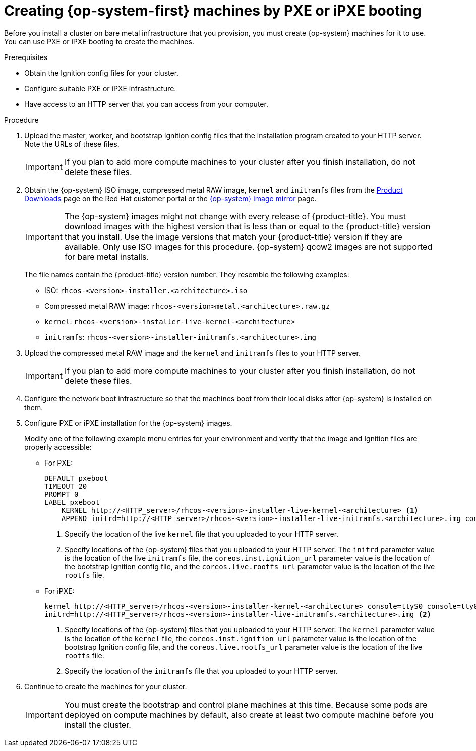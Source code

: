 // Module included in the following assemblies:
//
// * installing/installing_bare_metal/installing-bare-metal.adoc
// * installing/installing_bare_metal/installing-restricted-networks-bare-metal.adoc

[id="installation-user-infra-machines-pxe_{context}"]
= Creating {op-system-first} machines by PXE or iPXE booting

Before you install a cluster on bare metal infrastructure that you provision,
you must create {op-system} machines for it to use. You can use PXE or iPXE
booting to create the machines.

.Prerequisites

* Obtain the Ignition config files for your cluster.
* Configure suitable PXE or iPXE infrastructure.
* Have access to an HTTP server that you can access from your computer.

.Procedure

. Upload the master, worker, and bootstrap Ignition config files that the
installation program created to your HTTP server. Note the URLs of these files.
+
[IMPORTANT]
====
If you plan to add more compute machines to your cluster after you finish
installation, do not delete these files.
====

ifndef::openshift-origin[]
. Obtain the {op-system} ISO image, compressed metal RAW image, `kernel`
and `initramfs` files from the
link:https://access.redhat.com/downloads/content/290[Product Downloads] page on the Red
Hat customer portal or the
link:https://mirror.openshift.com/pub/openshift-v4/dependencies/rhcos/4.5/[{op-system} image mirror]
page.
+
[IMPORTANT]
====
The {op-system} images might not change with every release of {product-title}.
You must download images with the highest version that is less than or equal
to the {product-title} version that you install. Use the image versions
that match your {product-title} version if they are available.
Only use ISO images for this procedure.
{op-system} qcow2 images are not supported for bare metal installs.
====
+
The file names contain the {product-title} version number.
They resemble the following examples:

** ISO: `rhcos-<version>-installer.<architecture>.iso`
** Compressed metal RAW image: `rhcos-<version>metal.<architecture>.raw.gz`
** `kernel`: `rhcos-<version>-installer-live-kernel-<architecture>`
** `initramfs`: `rhcos-<version>-installer-initramfs.<architecture>.img`
endif::openshift-origin[]
ifdef::openshift-origin[]
. Obtain the {op-system} images from the
link:https://getfedora.org/en/coreos/download?tab=metal_virtualized&stream=stable[{op-system} Downloads] page
endif::openshift-origin[]

. Upload the compressed metal RAW image and the `kernel` and `initramfs` files
to your HTTP server.
+
[IMPORTANT]
====
If you plan to add more compute machines to your cluster after you finish
installation, do not delete these files.
====

. Configure the network boot infrastructure so that the machines boot from their
local disks after {op-system} is installed on them.

. Configure PXE or iPXE installation for the {op-system} images.
+
Modify one of the following example menu entries for your environment and verify
that the image and Ignition files are properly accessible:

** For PXE:
+
----
DEFAULT pxeboot
TIMEOUT 20
PROMPT 0
LABEL pxeboot
    KERNEL http://<HTTP_server>/rhcos-<version>-installer-live-kernel-<architecture> <1>
    APPEND initrd=http://<HTTP_server>/rhcos-<version>-installer-live-initramfs.<architecture>.img console=ttyS0 console=tty0 coreos.inst.install_dev=/dev/sda coreos.inst.ignition_url=http://<HTTP_server>/bootstrap.ign coreos.live.rootfs_url=http://<HTTP_server>/rhcos-<version>-installer-live-rootfs.<architecture>.img <2>
----
<1> Specify the location of the live `kernel` file that you uploaded to your HTTP
server.
<2> Specify locations of the {op-system} files that you uploaded to your HTTP
server. The `initrd` parameter value is the location of the live `initramfs`
file, the `coreos.inst.ignition_url` parameter value is the location of the
bootstrap Ignition config file, and the `coreos.live.rootfs_url` parameter value is
the location of the live `rootfs` file.

** For iPXE:
+
----
kernel http://<HTTP_server>/rhcos-<version>-installer-kernel-<architecture> console=ttyS0 console=tty0 coreos.inst.install_dev=/dev/sda coreos.inst.ignition_url=http://<HTTP_server>/bootstrap.ign coreos.live.rootfs_url=http://<HTTP_server>/rhcos-<version>-installer-live-rootfs.<architecture>.img <1>
initrd=http://<HTTP_server>/rhcos-<version>-installer-live-initramfs.<architecture>.img <2>
----
<1> Specify locations of the {op-system} files that you uploaded to your
HTTP server. The `kernel` parameter value is the location of the `kernel` file,
the `coreos.inst.ignition_url` parameter value is the location of the bootstrap
Ignition config file, and the `coreos.live.rootfs_url` parameter value is
the location of the live `rootfs` file.
<2> Specify the location of the `initramfs` file that you uploaded to your HTTP
server.

. Continue to create the machines for your cluster.
+
[IMPORTANT]
====
You must create the bootstrap and control plane machines at this time. Because
some pods are deployed on compute machines by default, also create at least two
compute machine before you install the cluster.
====
